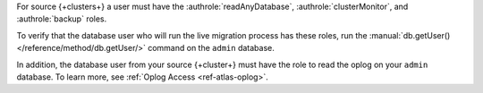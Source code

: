 For source {+clusters+} a user must have the :authrole:`readAnyDatabase`,
:authrole:`clusterMonitor`, and :authrole:`backup` roles.
  
To verify that the database user who will run the live migration process
has these roles, run the :manual:`db.getUser() </reference/method/db.getUser/>`
command on the ``admin`` database.

.. code-block:: javascript
   :emphasize-lines: 10, 14, 15

   use admin
   db.getUser("admin")
     {
       "_id" : "admin.admin",
       "user" : "admin",
       "db" : "admin",
       "roles" : [
         {
           "role" : "backup",
           "db" : "admin"
         },
         {
           "role" : "clusterMonitor",
           "db" : "admin"
         }
         {
           "role" : "readAnyDatabase",
           "db" : "admin"
         }
       ]
   } ...

In addition, the database user from your source {+cluster+} must have
the role to read the oplog on your ``admin`` database. To learn more,
see :ref:`Oplog Access <ref-atlas-oplog>`.

